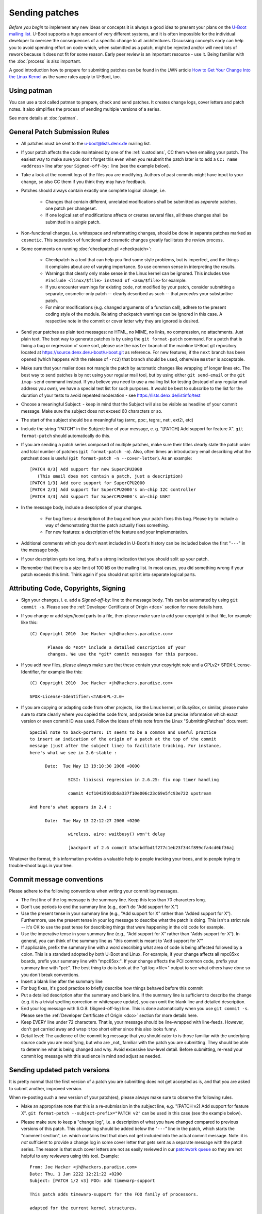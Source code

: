 .. SPDX-License-Identifier: GPL-2.0+

Sending patches
===============

*Before you begin* to implement any new ideas or concepts it is always a good
idea to present your plans on the `U-Boot mailing list
<https://lists.denx.de/listinfo/u-boot>`_. U-Boot supports a huge amount of
very different systems, and it is often impossible for the individual developer
to oversee the consequences of a specific change to all architectures.
Discussing concepts early can help you to avoid spending effort on code which,
when submitted as a patch, might be rejected and/or will need lots of rework
because it does not fit for some reason. Early peer review is an important
resource - use it. Being familiar with the :doc:`process` is also important.

A good introduction how to prepare for submitting patches can be found in the
LWN article `How to Get Your Change Into the Linux Kernel
<http://lwn.net/Articles/139918/>`_ as the same rules apply to U-Boot, too.

Using patman
------------

You can use a tool called patman to prepare, check and send patches. It creates
change logs, cover letters and patch notes. It also simplifies the process of
sending multiple versions of a series.

See more details at :doc:`patman`.

General Patch Submission Rules
------------------------------

* All patches must be sent to the `u-boot@lists.denx.de
  <https://lists.denx.de/listinfo/u-boot>`_ mailing list.

* If your patch affects the code maintained by one of the :ref:`custodians`, CC
  them when emailing your patch. The easiest way to make sure you don't forget
  this even when you resubmit the patch later is to add a ``Cc: name
  <address>`` line after your ``Signed-off-by:`` line (see the example below).

* Take a look at the commit logs of the files you are modifying. Authors of
  past commits might have input to your change, so also CC them if you think
  they may have feedback.

* Patches should always contain exactly one complete logical change, i.e.

   * Changes that contain different, unrelated modifications shall be submitted
     as *separate* patches, one patch per changeset.

   * If one logical set of modifications affects or creates several files, all
     these changes shall be submitted in a *single* patch.

* Non-functional changes, i.e. whitespace and reformatting changes, should be
  done in separate patches marked as ``cosmetic``. This separation of functional
  and cosmetic changes greatly facilitates the review process.

* Some comments on running :doc:`checkpatch.pl <checkpatch>`:

   * Checkpatch is a tool that can help you find some style problems, but is
     imperfect, and the things it complains about are of varying importance.
     So use common sense in interpreting the results.

   * Warnings that clearly only make sense in the Linux kernel can be ignored.
     This includes ``Use #include <linux/$file> instead of <asm/$file>`` for
     example.

   * If you encounter warnings for existing code, not modified by your patch,
     consider submitting a separate, cosmetic-only patch -- clearly described
     as such -- that *precedes* your substantive patch.

   * For minor modifications (e.g. changed arguments of a function call),
     adhere to the present coding style of the module. Relating checkpatch
     warnings can be ignored in this case. A respective note in the commit or
     cover letter why they are ignored is desired.

* Send your patches as plain text messages: no HTML, no MIME, no links, no
  compression, no attachments. Just plain text. The best way to generate
  patches is by using the ``git format-patch`` command. For a patch that is
  fixing a bug or regression of some sort, please use the ``master`` branch of
  the mainline U-Boot git repository located at
  https://source.denx.de/u-boot/u-boot.git as reference. For new features, if
  the ``next`` branch has been opened (which happens with the release of
  ``-rc2``) that branch should be used, otherwise ``master`` is acceptable.

* Make sure that your mailer does not mangle the patch by automatic changes
  like wrapping of longer lines etc.
  The best way to send patches is by not using your regular mail tool, but by
  using either ``git send-email`` or the ``git imap-send`` command instead.
  If you believe you need to use a mailing list for testing (instead of any
  regular mail address you own), we have a special test list for such purposes.
  It would be best to subscribe to the list for the duration of your tests to
  avoid repeated moderation - see https://lists.denx.de/listinfo/test

* Choose a meaningful Subject: - keep in mind that the Subject will also be
  visible as headline of your commit message. Make sure the subject does not
  exceed 60 characters or so.

* The start of the subject should be a meaningful tag (arm:, ppc:, tegra:,
  net:, ext2:, etc)

* Include the string "PATCH" in the Subject: line of your message, e. g.
  "[PATCH] Add support for feature X". ``git format-patch`` should automatically
  do this.

* If you are sending a patch series composed of multiple patches, make sure
  their titles clearly state the patch order and total number of patches (``git
  format-patch -n``). Also, often times an introductory email describing what
  the patchset does is useful (``git format-patch -n --cover-letter``). As an
  example::

   [PATCH 0/3] Add support for new SuperCPU2000
      (This email does not contain a patch, just a description)
   [PATCH 1/3] Add core support for SuperCPU2000
   [PATCH 2/3] Add support for SuperCPU2000's on-chip I2C controller
   [PATCH 3/3] Add support for SuperCPU2000's on-chip UART

* In the message body, include a description of your changes.

   * For bug fixes: a description of the bug and how your patch fixes this bug.
     Please try to include a way of demonstrating that the patch actually fixes
     something.

   * For new features: a description of the feature and your implementation.

* Additional comments which you don't want included in U-Boot's history can be
  included below the first "``---``" in the message body.

* If your description gets too long, that's a strong indication that you should
  split up your patch.

* Remember that there is a size limit of 100 kB on the mailing list. In most
  cases, you did something wrong if your patch exceeds this limit. Think again
  if you should not split it into separate logical parts.

Attributing Code, Copyrights, Signing
-------------------------------------

* Sign your changes, i. e. add a *Signed-off-by:* line to the message body.
  This can be automated by using ``git commit -s``. Please see the
  :ref:`Developer Certificate of Origin <dco>` section for more details here.

* If you change or add *significant* parts to a file, then please make sure to
  add your copyright to that file, for example like this::

   (C) Copyright 2010  Joe Hacker <jh@hackers.paradise.com>

	  Please do *not* include a detailed description of your
	  changes. We use the *git* commit messages for this purpose.

* If you add new files, please always make sure that these contain your
  copyright note and a GPLv2+ SPDX-License-Identifier, for example like this::

   (C) Copyright 2010  Joe Hacker <jh@hackers.paradise.com>

   SPDX-License-Identifier:<TAB>GPL-2.0+

* If you are copying or adapting code from other projects, like the Linux
  kernel, or BusyBox, or similar, please make sure to state clearly where you
  copied the code from, and provide terse but precise information which exact
  version or even commit ID was used. Follow the ideas of this note from the
  Linux "SubmittingPatches" document::

   Special note to back-porters: It seems to be a common and useful practice
   to insert an indication of the origin of a patch at the top of the commit
   message (just after the subject line) to facilitate tracking. For instance,
   here's what we see in 2.6-stable :

	 Date:	Tue May 13 19:10:30 2008 +0000

		  SCSI: libiscsi regression in 2.6.25: fix nop timer handling

		  commit 4cf1043593db6a337f10e006c23c69e5fc93e722 upstream

   And here's what appears in 2.4 :

	 Date:	Tue May 13 22:12:27 2008 +0200

		  wireless, airo: waitbusy() won't delay

		  [backport of 2.6 commit b7acbdfbd1f277c1eb23f344f899cfa4cd0bf36a]

Whatever the format, this information provides a valuable help to people
tracking your trees, and to people trying to trouble-shoot bugs in your
tree.

Commit message conventions
--------------------------

Please adhere to the following conventions when writing your commit
log messages.

* The first line of the log message is the summary line. Keep this less than 70
  characters long.

* Don't use periods to end the summary line (e.g., don't do "Add support for
  X.")

* Use the present tense in your summary line (e.g., "Add support for X" rather
  than "Added support for X"). Furthermore, use the present tense in your log
  message to describe what the patch is doing. This isn't a strict rule -- it's
  OK to use the past tense for describing things that were happening in the old
  code for example.

* Use the imperative tense in your summary line (e.g., "Add support for X"
  rather than "Adds support for X"). In general, you can think of the summary
  line as "this commit is meant to 'Add support for X'"

* If applicable, prefix the summary line with a word describing what area of
  code is being affected followed by a colon. This is a standard adopted by
  both U-Boot and Linux. For example, if your change affects all mpc85xx
  boards, prefix your summary line with "mpc85xx:". If your change affects the
  PCI common code, prefix your summary line with "pci:". The best thing to do
  is look at the "git log <file>" output to see what others have done so you
  don't break conventions.

* Insert a blank line after the summary line

* For bug fixes, it's good practice to briefly describe how things behaved
  before this commit

* Put a detailed description after the summary and blank line. If the summary
  line is sufficient to describe the change (e.g. it is a trivial spelling
  correction or whitespace update), you can omit the blank line and detailed
  description.

* End your log message with S.O.B. (Signed-off-by) line. This is done
  automatically when you use ``git commit -s``. Please see the
  :ref:`Developer Certificate of Origin <dco>` section for more details here.

* Keep EVERY line under 72 characters. That is, your message should be
  line-wrapped with line-feeds. However, don't get carried away and wrap it too
  short either since this also looks funny.

* Detail level: The audience of the commit log message that you should cater to
  is those familiar with the underlying source code you are modifying, but who
  are _not_ familiar with the patch you are submitting. They should be able to
  determine what is being changed and why. Avoid excessive low-level detail.
  Before submitting, re-read your commit log message with this audience in mind
  and adjust as needed.

Sending updated patch versions
------------------------------

It is pretty normal that the first version of a patch you are submitting does
not get accepted as is, and that you are asked to submit another, improved
version.

When re-posting such a new version of your patch(es), please always make sure
to observe the following rules.

* Make an appropriate note that this is a re-submission in the subject line,
  e.g. "[PATCH v2] Add support for feature X". ``git format-patch
  --subject-prefix="PATCH v2"`` can be used in this case (see the example
  below).

* Please make sure to keep a "change log", i.e. a description of what you have
  changed compared to previous versions of this patch. This change log should
  be added below the "``---``" line in the patch, which starts the "comment
  section", i.e. which contains text that does not get included into the
  actual commit message.
  Note: it is *not* sufficient to provide a change log in some cover letter
  that gets sent as a separate message with the patch series. The reason is
  that such cover letters are not as easily reviewed in our `patchwork queue
  <http://patchwork.ozlabs.org/project/uboot/list/>`_ so they are not helpful
  to any reviewers using this tool. Example::

   From: Joe Hacker <jh@hackers.paradise.com>
   Date: Thu, 1 Jan 2222 12:21:22 +0200
   Subject: [PATCH 1/2 v3] FOO: add timewarp-support

   This patch adds timewarp-support for the FOO family of processors.

   adapted for the current kernel structures.

   Signed-off-by: Joe Hacker <jh@hackers.paradise.com>
   Cc: Tom Maintainer <tm@u-boot.custodians.org>
   ---
   Changes for v2:
   - Coding Style cleanup
   - fixed miscalculation of time-space discontinuities
   Changes for v3:
   - fixed compiler warnings observed with GCC-17.3.5
   - worked around integer overflow in warp driver

    arch/foo/cpu/spacetime.c |	 8 +
    drivers/warp/Kconfig     |	 7 +
    drivers/warp/Makefile    |	42 +++
    drivers/warp/warp-core.c | 255 +++++++++++++++++++++++++

* Make sure that your mailer adds or keeps correct ``In-reply-to:`` and
  ``References:`` headers, so threading of messages is working and everybody
  can see that the new message refers to some older posting of the same topic.

Uncommented and un-threaded repostings are extremely annoying and
time-consuming, as we have to try to remember if anything similar has been
posted before, look up the old threads, and then manually compare if anything
has been changed, or what.

If you have problems with your e-mail client, for example because it mangles
white space or wraps long lines, then please read this article about `Email
Clients and Patches <http://kerneltrap.org/Linux/Email_Clients_and_Patches>`_.

Notes
-----

1. U-Boot is Free Software that can redistributed and/or modified under the
   terms of the `GNU General Public License
   <http://www.fsf.org/licensing/licenses/gpl.html>`_ (GPL). Currently (August
   2022) version 2 of the GPL applies. Please see :download:`Licensing
   <../../Licenses/README>` for details. To allow that later versions of U-Boot
   may be released under a later version of the GPL, all new code that gets
   added to U-Boot shall use a "GPL-2.0+" SPDX-License-Identifier.

2. All code must follow the :doc:`codingstyle` requirements.

3. Before sending the patch, you *must* run some form of local testing.
   Submitting a patch that does not build or function correctly is a mistake. For
   non-trivial patches, either building a number of platforms locally or making
   use of :doc:`ci_testing` is strongly encouraged in order to avoid problems
   that can be found when attempting to merge the patch.

4. If you modify existing code, make sure that your new code does not add to
   the memory footprint of the code. Remember: Small is beautiful! When adding
   new features follow the guidelines laid out in :doc:`system_configuration`.

Patch Tracking
--------------

Like some other projects, U-Boot uses `Patchwork <http://patchwork.ozlabs.org/>`_
to track the state of patches. This is one of the reasons why it is mandatory
to submit all patches to the U-Boot mailing list - only then they will be
picked up by patchwork.

At http://patchwork.ozlabs.org/project/uboot/list/ you can find the list of
open U-Boot patches. By using the "Filters" link (Note: requires JavaScript)
you can also select other views, for example, to include old patches that have,
for example, already been applied or rejected.

Note that Patchwork automatically tracks and collects a number of git tags from
follow-up mails, so it is usually better to apply a patch through the Patchwork
commandline interface than just manually applying it from a posting on the
mailing list (in which case you have to do all the tracking and adding of git
tags yourself). This also obviates the need of a developer to resubmit a patch
only in order to collect these tags.

A Custodian has additional privileges and can:

* **Delegate** a patch

* **Change the state** of a patch. The following states exist:

   * New

   * Under Review

   * Accepted

   * Rejected

   * RFC

   * Not Applicable

   * Changes Requested

   * Awaiting Upstream

   * Superseded

   * Deferred

   * Archived

Patchwork work-flow
^^^^^^^^^^^^^^^^^^^

The following are a "rule of thumb" as to how the states are used in patchwork
today. Not all states are used by all custodians.

* New: Patch has been submitted to the list, and none of the maintainers has
  changed its state since.

* Under Review: A custodian is reviewing the patch currently.

* Accepted: When a patch has been applied to a custodian repository that gets
  used for pulling from into upstream, they are put into "accepted" state.

* Rejected: Rejected means we just don't want to do what the patch does.

* RFC: The patch is not intended to be applied to any of the mainline
  repositories, but merely for discussing or testing some idea or new feature.

* Not Applicable: The patch either was not intended to be applied, as it was
  a debugging or discussion aide that patchwork picked up, or was cross-posted
  to our list but intended for another project entirely.

* Changes Requested: The patch looks mostly OK, but requires some rework before
  it will be accepted for mainline.

* Awaiting Upstream: A custodian may have applied this to the ``next`` branch
  and has not merged yet to master, or has queued the patch up to be submitted
  to be merged, but has not yet.

* Superseded: Patches are marked as 'superseded' when the poster submits a
  new version of these patches.

* Deferred: Deferred usually means the patch depends on something else that
  isn't upstream, such as patches that only apply against some specific other
  repository. This is also used when a patch has been in patchwork for over a
  year and it is unlikely to be applied as-is.

* Archived: Archiving puts the patch away somewhere where it doesn't appear in
  the normal pages and needs extra effort to get to.

Apply patches
^^^^^^^^^^^^^

To apply a patch from the `patchwork queue
<http://patchwork.ozlabs.org/project/uboot/list/>`_ using ``git``, download the
mbox file and apply it using::

   git am file

The `openembedded wiki <http://wiki.openembedded.net/>`_ also provides a script
named `pw-am.sh
<http://cgit.openembedded.org/cgit.cgi/openembedded/tree/contrib/patchwork/pw-am.sh>`_
which can be used to fetch an 'mbox' patch from patchwork and git am it::

   usage: pw-am.sh <number>
   example: 'pw-am.sh 71002' will get and apply the patch from http://patchwork.ozlabs.org/patch/71002/

Update the state of patches
^^^^^^^^^^^^^^^^^^^^^^^^^^^

You have to register to be able to update the state of patches. You can use the
Web interface, `pwclient`, or `pwparser`.

pwclient
^^^^^^^^

The `pwclient` command line tool can be used for example to retrieve patches,
search the queue or update the state.

All necessary information for `pwclient` is linked from the bottom of
http://patchwork.ozlabs.org/project/uboot/

Use::

   pwclient help

for an overview on how to use it.

pwparser
^^^^^^^^

See http://www.mail-archive.com/patchwork@lists.ozlabs.org/msg00057.html
